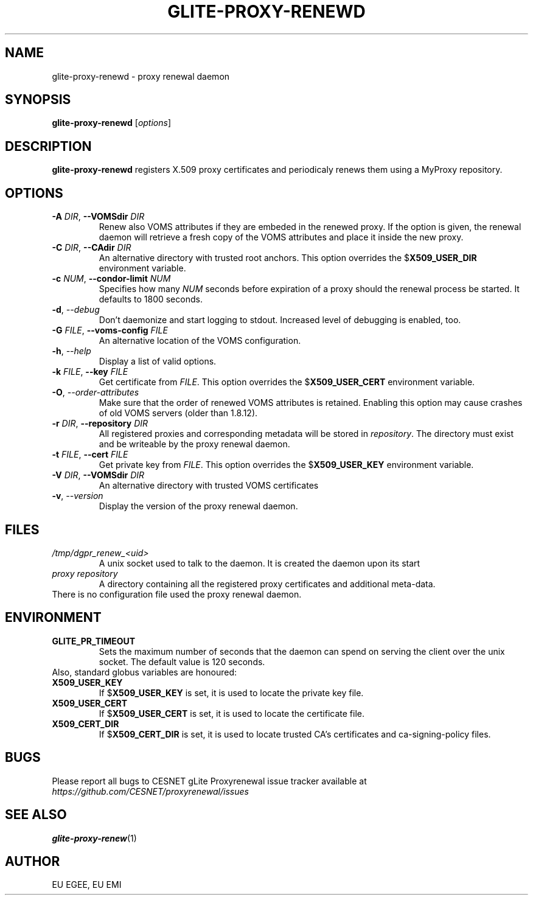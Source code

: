 .TH GLITE-PROXY-RENEWD 8 "April 2011" "EU EMI Project" "Proxy renewal"

.SH NAME
glite-proxy-renewd - proxy renewal daemon

.SH SYNOPSIS
.B glite-proxy-renewd
.RI [ options ]
.br

.SH DESCRIPTION
.B glite-proxy-renewd
registers X.509 proxy certificates and periodicaly renews them
using a MyProxy repository.

.SH OPTIONS
.TP
.BI \-A " DIR" "\fR,\fP --VOMSdir " DIR
Renew also VOMS attributes if they are embeded in the renewed proxy. If the
option is given, the renewal daemon will retrieve a fresh copy of the VOMS
attributes and place it inside the new proxy.

.TP
.BI \-C " DIR" "\fR,\fP --CAdir " DIR
An alternative directory with trusted root anchors. This option overrides the
.B \fR$\fPX509_USER_DIR
environment variable.

.TP
.BI \-c " NUM" "\fR,\fP --condor-limit " NUM
Specifies how many
.I NUM
seconds before expiration of a proxy should the renewal process be started. It defaults to 1800 seconds.

.TP
.BI \-d "\fR,\fP --debug "
Don't daemonize and start logging to stdout. Increased level of debugging is enabled, too.

.TP
.BI \-G " FILE" "\fR,\fP --voms-config " FILE
An alternative location of the VOMS configuration.

.TP
.BI \-h "\fR,\fP --help "
Display a list of valid options.

.TP
.BI \-k " FILE" "\fR,\fP --key " FILE
Get certificate from
.I FILE\fR.\fP
This option overrides the
.B \fR$\fPX509_USER_CERT
environment variable.

.TP
.BI \-O "\fR,\fP --order-attributes "
Make sure that the order of renewed VOMS attributes is retained. Enabling
this option may cause crashes of old VOMS servers (older than
1.8.12).

.TP
.BI \-r " DIR" "\fR,\fP --repository " DIR
All registered proxies and corresponding metadata will be stored in
.I repository\fR.\fP
The directory must exist and be writeable by the proxy renewal daemon.

.TP
.BI \-t " FILE" "\fR,\fP --cert " FILE
Get private key from
.I FILE\fR.\fP
This option overrides the
.B \fR$\fPX509_USER_KEY
environment variable.

.TP
.BI \-V " DIR" "\fR,\fP --VOMSdir " DIR
An alternative directory with trusted VOMS certificates

.TP
.BI \-v "\fR,\fP --version "
Display the version of the proxy renewal daemon.

.SH FILES
.TP
.I /tmp/dgpr_renew_<uid>
A unix socket used to talk to the daemon. It is created the daemon upon its
start

.TP
.I proxy repository
A directory containing all the registered proxy certificates and additional
meta-data.

.TP
There is no configuration file used the proxy renewal daemon.

.SH ENVIRONMENT
.TP
.B GLITE_PR_TIMEOUT
Sets the maximum number of seconds that the daemon can spend on serving
the client over the unix socket. The default value is 120 seconds.

.TP
Also, standard globus variables are honoured:

.TP
.B X509_USER_KEY
If
.B \fR$\fPX509_USER_KEY
is set, it is used to locate the private key file.

.TP
.B X509_USER_CERT
If
.B \fR$\fPX509_USER_CERT
is set, it is used to locate the certificate file.

.TP
.B X509_CERT_DIR
If
.B \fR$\fPX509_CERT_DIR
is set, it is used to locate trusted CA's certificates and ca-signing-policy
files.

.SH BUGS
Please report all bugs to CESNET gLite Proxyrenewal issue tracker available at
.I https://github.com/CESNET/proxyrenewal/issues

.SH SEE ALSO
.B glite-proxy-renew\fR(1)\fP

.SH AUTHOR
EU EGEE, EU EMI

